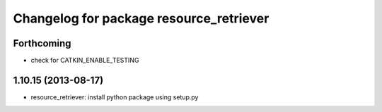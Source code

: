 ^^^^^^^^^^^^^^^^^^^^^^^^^^^^^^^^^^^^^^^^
Changelog for package resource_retriever
^^^^^^^^^^^^^^^^^^^^^^^^^^^^^^^^^^^^^^^^

Forthcoming
-----------
* check for CATKIN_ENABLE_TESTING

1.10.15 (2013-08-17)
--------------------

* resource_retriever: install python package using setup.py
